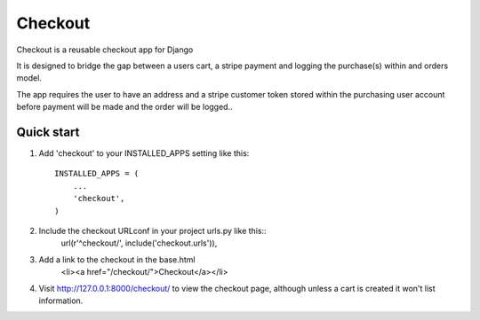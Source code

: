 ==========
 Checkout
==========
 
Checkout is a reusable checkout app for Django
 
It is designed to bridge the gap between a users cart, a stripe payment and logging the purchase(s) within and orders model.

The app requires the user to have an address and a stripe customer token stored within the purchasing user account before payment will be made and the order will be logged..
 
Quick start
-----------
 
1. Add 'checkout' to your INSTALLED_APPS setting like this::
 
    INSTALLED_APPS = (
        ...
        'checkout',
    )
 
2. Include the checkout URLconf in your project urls.py like this::
    url(r'^checkout/', include('checkout.urls')),

3. Add a link to the checkout in the base.html
	<li><a href="/checkout/">Checkout</a></li>
 
4. Visit http://127.0.0.1:8000/checkout/ to view the checkout page, although unless a cart is created it 	won't list information.
